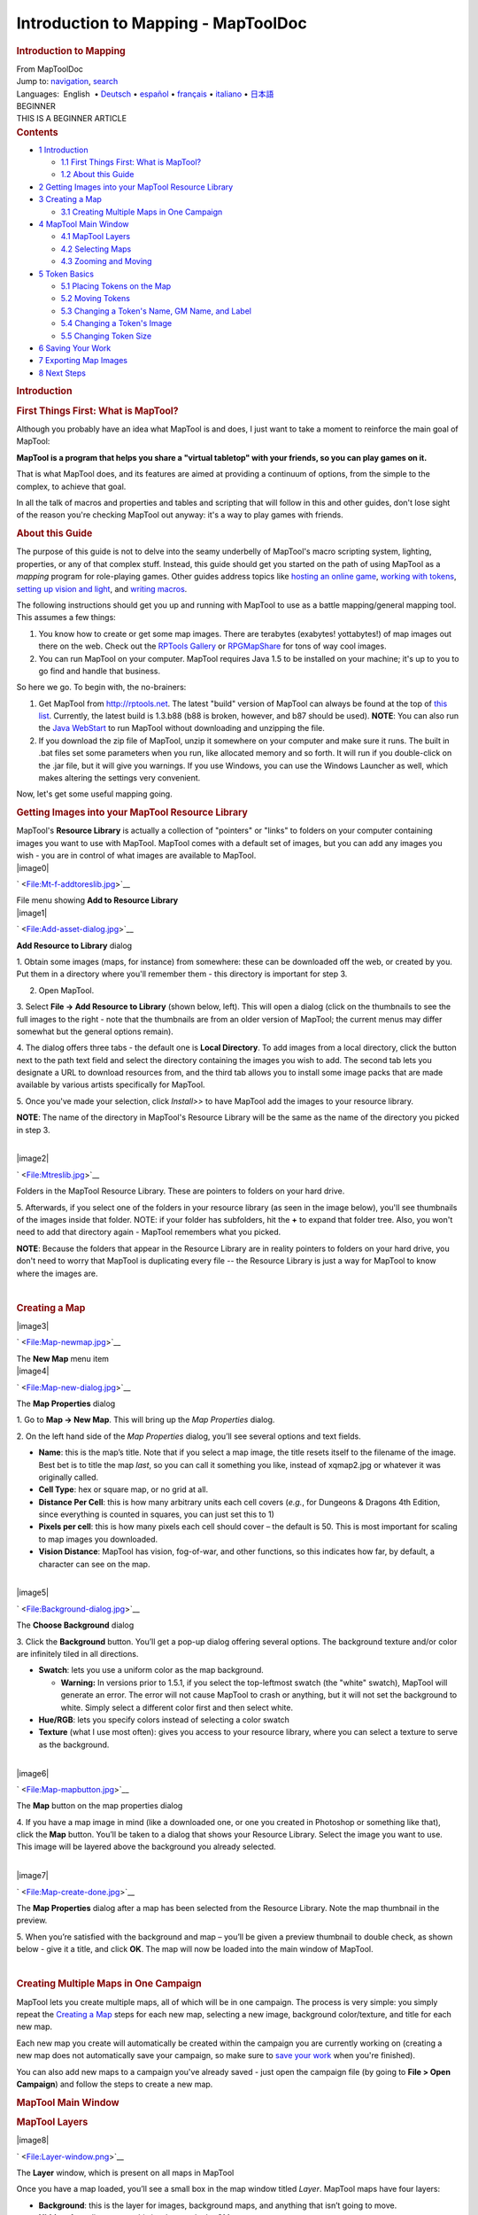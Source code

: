 ====================================
Introduction to Mapping - MapToolDoc
====================================

.. contents::
   :depth: 3
..

.. container:: noprint
   :name: mw-page-base

.. container:: noprint
   :name: mw-head-base

.. container:: mw-body
   :name: content

   .. container:: mw-indicators

   .. rubric:: Introduction to Mapping
      :name: firstHeading
      :class: firstHeading

   .. container:: mw-body-content
      :name: bodyContent

      .. container::
         :name: siteSub

         From MapToolDoc

      .. container::
         :name: contentSub

      .. container:: mw-jump
         :name: jump-to-nav

         Jump to: `navigation <#mw-head>`__, `search <#p-search>`__

      .. container:: mw-content-ltr
         :name: mw-content-text

         .. container:: template_languages

            Languages:  English
             • \ `Deutsch <Introduction_to_Mapping/de>`__\ 
             • \ `español <Introduction_to_Mapping/es>`__\  • \ `français <Introduction_to_Mapping/fr>`__\  • \ `italiano <Introduction_to_Mapping/it>`__\  • \ `日本語 <Introduction_to_Mapping/ja>`__\ 

         .. container:: template_beginner

            | BEGINNER
            | THIS IS A BEGINNER ARTICLE

         .. container:: toc
            :name: toc

            .. container::
               :name: toctitle

               .. rubric:: Contents
                  :name: contents

            -  `1 Introduction <#Introduction>`__

               -  `1.1 First Things First: What is
                  MapTool? <#First_Things_First:_What_is_MapTool.3F>`__
               -  `1.2 About this Guide <#About_this_Guide>`__

            -  `2 Getting Images into your MapTool Resource
               Library <#Getting_Images_into_your_MapTool_Resource_Library>`__
            -  `3 Creating a Map <#Creating_a_Map>`__

               -  `3.1 Creating Multiple Maps in One
                  Campaign <#Creating_Multiple_Maps_in_One_Campaign>`__

            -  `4 MapTool Main Window <#MapTool_Main_Window>`__

               -  `4.1 MapTool Layers <#MapTool_Layers>`__
               -  `4.2 Selecting Maps <#Selecting_Maps>`__
               -  `4.3 Zooming and Moving <#Zooming_and_Moving>`__

            -  `5 Token Basics <#Token_Basics>`__

               -  `5.1 Placing Tokens on the
                  Map <#Placing_Tokens_on_the_Map>`__
               -  `5.2 Moving Tokens <#Moving_Tokens>`__
               -  `5.3 Changing a Token's Name, GM Name, and
                  Label <#Changing_a_Token.27s_Name.2C_GM_Name.2C_and_Label>`__
               -  `5.4 Changing a Token's
                  Image <#Changing_a_Token.27s_Image>`__
               -  `5.5 Changing Token Size <#Changing_Token_Size>`__

            -  `6 Saving Your Work <#Saving_Your_Work>`__
            -  `7 Exporting Map Images <#Exporting_Map_Images>`__
            -  `8 Next Steps <#Next_Steps>`__

         .. rubric:: Introduction
            :name: introduction

         .. rubric:: First Things First: What is MapTool?
            :name: first-things-first-what-is-maptool

         Although you probably have an idea what MapTool is and does, I
         just want to take a moment to reinforce the main goal of
         MapTool:

         **MapTool is a program that helps you share a "virtual
         tabletop" with your friends, so you can play games on it.**

         That is what MapTool does, and its features are aimed at
         providing a continuum of options, from the simple to the
         complex, to achieve that goal.

         In all the talk of macros and properties and tables and
         scripting that will follow in this and other guides, don't lose
         sight of the reason you're checking MapTool out anyway: it's a
         way to play games with friends.

         .. rubric:: About this Guide
            :name: about-this-guide

         The purpose of this guide is not to delve into the seamy
         underbelly of MapTool's macro scripting system, lighting,
         properties, or any of that complex stuff. Instead, this guide
         should get you started on the path of using MapTool as a
         *mapping* program for role-playing games. Other guides address
         topics like `hosting an online
         game <Introduction_to_Game_Hosting>`__, `working
         with tokens <Introduction_to_Tokens>`__, `setting
         up vision and
         light <Introduction_to_Lights_and_Sights>`__, and
         `writing
         macros <Introduction_to_Macro_Writing>`__.

         The following instructions should get you up and running with
         MapTool to use as a battle mapping/general mapping tool. This
         assumes a few things:

         #. You know how to create or get some map images. There are
            terabytes (exabytes! yottabytes!) of map images out there on
            the web. Check out the `RPTools
            Gallery <http://gallery.rptools.net>`__ or
            `RPGMapShare <http://www.rpgmapshare.com>`__ for tons of way
            cool images.
         #. You can run MapTool on your computer. MapTool requires Java
            1.5 to be installed on your machine; it's up to you to go
            find and handle that business.

         So here we go. To begin with, the no-brainers:

         #. Get MapTool from http://rptools.net. The latest "build"
            version of MapTool can always be found at the top of `this
            list <http://www.rptools.net/index.php?page=downloads#MapTool>`__.
            Currently, the latest build is 1.3.b88 (b88 is broken,
            however, and b87 should be used). **NOTE**: You can also run
            the `Java
            WebStart <http://www.rptools.net/index.php?page=launch>`__
            to run MapTool without downloading and unzipping the file.
         #. If you download the zip file of MapTool, unzip it somewhere
            on your computer and make sure it runs. The built in .bat
            files set some parameters when you run, like allocated
            memory and so forth. It will run if you double-click on the
            .jar file, but it will give you warnings. If you use
            Windows, you can use the Windows Launcher as well, which
            makes altering the settings very convenient.

         Now, let's get some useful mapping going.

         .. rubric:: Getting Images into your MapTool Resource Library
            :name: getting-images-into-your-maptool-resource-library

         | MapTool's **Resource Library** is actually a collection of
           "pointers" or "links" to folders on your computer containing
           images you want to use with MapTool. MapTool comes with a
           default set of images, but you can add any images you wish -
           you are in control of what images are available to MapTool.

         .. container:: thumb tright

            .. container:: thumbinner

               |image0|

               .. container:: thumbcaption

                  .. container:: magnify

                     ` <File:Mt-f-addtoreslib.jpg>`__

                  File menu showing **Add to Resource Library**

         .. container:: thumb tright

            .. container:: thumbinner

               |image1|

               .. container:: thumbcaption

                  .. container:: magnify

                     ` <File:Add-asset-dialog.jpg>`__

                  **Add Resource to Library** dialog

         1. Obtain some images (maps, for instance) from somewhere:
         these can be downloaded off the web, or created by you. Put
         them in a directory where you'll remember them - this directory
         is important for step 3.

         2. Open MapTool.

         3. Select **File -> Add Resource to Library** (shown below,
         left). This will open a dialog (click on the thumbnails to see
         the full images to the right - note that the thumbnails are
         from an older version of MapTool; the current menus may differ
         somewhat but the general options remain).

         4. The dialog offers three tabs - the default one is **Local
         Directory**. To add images from a local directory, click the
         button next to the path text field and select the directory
         containing the images you wish to add. The second tab lets you
         designate a URL to download resources from, and the third tab
         allows you to install some image packs that are made available
         by various artists specifically for MapTool.

         5. Once you've made your selection, click *Install>>* to have
         MapTool add the images to your resource library.

         **NOTE**: The name of the directory in MapTool's Resource
         Library will be the same as the name of the directory you
         picked in step 3.

         | 

         .. container:: thumb tright

            .. container:: thumbinner

               |image2|

               .. container:: thumbcaption

                  .. container:: magnify

                     ` <File:Mtreslib.jpg>`__

                  Folders in the MapTool Resource Library. These are
                  pointers to folders on your hard drive.

         5. Afterwards, if you select one of the folders in your
         resource library (as seen in the image below), you'll see
         thumbnails of the images inside that folder. NOTE: if your
         folder has subfolders, hit the **+** to expand that folder
         tree. Also, you won't need to add that directory again -
         MapTool remembers what you picked.

         **NOTE**: Because the folders that appear in the Resource
         Library are in reality pointers to folders on your hard drive,
         you don't need to worry that MapTool is duplicating every file
         -- the Resource Library is just a way for MapTool to know where
         the images are.

         | 

         .. rubric:: Creating a Map
            :name: creating-a-map

         .. container:: thumb tright

            .. container:: thumbinner

               |image3|

               .. container:: thumbcaption

                  .. container:: magnify

                     ` <File:Map-newmap.jpg>`__

                  The **New Map** menu item

         .. container:: thumb tright

            .. container:: thumbinner

               |image4|

               .. container:: thumbcaption

                  .. container:: magnify

                     ` <File:Map-new-dialog.jpg>`__

                  The **Map Properties** dialog

         1. Go to **Map -> New Map**. This will bring up the *Map
         Properties* dialog.

         2. On the left hand side of the *Map Properties* dialog, you’ll
         see several options and text fields.

         -  **Name**: this is the map’s title. Note that if you select a
            map image, the title resets itself to the filename of the
            image. Best bet is to title the map *last*, so you can call
            it something you like, instead of xqmap2.jpg or whatever it
            was originally called.
         -  **Cell Type**: hex or square map, or no grid at all.
         -  **Distance Per Cell**: this is how many arbitrary units each
            cell covers (*e.g.*, for Dungeons & Dragons 4th Edition,
            since everything is counted in squares, you can just set
            this to 1)
         -  **Pixels per cell**: this is how many pixels each cell
            should cover – the default is 50. This is most important for
            scaling to map images you downloaded.
         -  **Vision Distance**: MapTool has vision, fog-of-war, and
            other functions, so this indicates how far, by default, a
            character can see on the map.

         | 

         .. container:: thumb tright

            .. container:: thumbinner

               |image5|

               .. container:: thumbcaption

                  .. container:: magnify

                     ` <File:Background-dialog.jpg>`__

                  The **Choose Background** dialog

         3. Click the **Background** button. You’ll get a pop-up dialog
         offering several options. The background texture and/or color
         are infinitely tiled in all directions.

         -  **Swatch**: lets you use a uniform color as the map
            background.

            -  **Warning:** In versions prior to 1.5.1, if you select
               the top-leftmost swatch (the "white" swatch), MapTool
               will generate an error. The error will not cause MapTool
               to crash or anything, but it will not set the background
               to white. Simply select a different color first and then
               select white.

         -  **Hue/RGB**: lets you specify colors instead of selecting a
            color swatch
         -  **Texture** (what I use most often): gives you access to
            your resource library, where you can select a texture to
            serve as the background.

         | 

         .. container:: thumb tright

            .. container:: thumbinner

               |image6|

               .. container:: thumbcaption

                  .. container:: magnify

                     ` <File:Map-mapbutton.jpg>`__

                  The **Map** button on the map properties dialog

         4. If you have a map image in mind (like a downloaded one, or
         one you created in Photoshop or something like that), click the
         **Map** button. You’ll be taken to a dialog that shows your
         Resource Library. Select the image you want to use. This image
         will be layered above the background you already selected.

         | 

         .. container:: thumb tright

            .. container:: thumbinner

               |image7|

               .. container:: thumbcaption

                  .. container:: magnify

                     ` <File:Map-create-done.jpg>`__

                  The **Map Properties** dialog after a map has been
                  selected from the Resource Library. Note the map
                  thumbnail in the preview.

         5. When you’re satisfied with the background and map – you’ll
         be given a preview thumbnail to double check, as shown below -
         give it a title, and click **OK**. The map will now be loaded
         into the main window of MapTool.

         | 

         .. rubric:: Creating Multiple Maps in One Campaign
            :name: creating-multiple-maps-in-one-campaign

         MapTool lets you create multiple maps, all of which will be in
         one campaign. The process is very simple: you simply repeat the
         `Creating a
         Map <Introduction_to_Mapping#Creating_a_Map>`__
         steps for each new map, selecting a new image, background
         color/texture, and title for each new map.

         Each new map you create will automatically be created within
         the campaign you are currently working on (creating a new map
         does not automatically save your campaign, so make sure to
         `save your
         work <Introduction_to_Mapping#Saving_Your_Work>`__
         when you're finished).

         You can also add new maps to a campaign you've already saved -
         just open the campaign file (by going to **File > Open
         Campaign**) and follow the steps to create a new map.

         .. rubric:: MapTool Main Window
            :name: maptool-main-window

         .. rubric:: MapTool Layers
            :name: maptool-layers

         .. container:: thumb tright

            .. container:: thumbinner

               |image8|

               .. container:: thumbcaption

                  .. container:: magnify

                     ` <File:Layer-window.png>`__

                  The **Layer** window, which is present on all maps in
                  MapTool

         Once you have a map loaded, you’ll see a small box in the map
         window titled *Layer*. MapTool maps have four layers:

         -  **Background**: this is the layer for images, background
            maps, and anything that isn’t going to move.
         -  **Hidden**: for online games, this is a layer only the GM
            can see.
         -  **Object**: this is a layer for token-like objects, things
            that might move, or that players might be able to move
            (lamps, tables, etc.).
         -  **Token**: this layer is the layer that tokens go on (tokens
            are small images that represent characters or NPCs). Make
            sure you have the Token layer selected when you’re adding
            characters and enemies to the map.

         Think of the MapTool Layers as four different sheets of acetate
         or tracing paper, one on top of the other. The bottom one - the
         **Background** - is where you draw the basic parts of the map:
         walls, floors, trees, etc. On the next sheet of tracing paper,
         the one called **Objects** you draw the *things* that your
         characters might use, mess with, or break: doors, chests,
         tables, chairs, and so forth. On the next one up - the
         **Hidden** layer - you put things only the GM can see (which
         might be objects *or* hidden characters!). Finally, on the very
         top layer - the **Token** layer, you put your miniatures - the
         monsters, characters, and NPCs of the game world.

         Tokens can be put on any of the 4 layers in MapTool. To do so,
         just right-click on the token image, and select **Change To
         >**. In the menu, select the layer you want to change the token
         to, and it will be moved.

         .. rubric:: Selecting Maps
            :name: selecting-maps

         .. container:: thumb tright

            .. container:: thumbinner

               |image9|

               .. container:: thumbcaption

                  .. container:: magnify

                     ` <File:Blueglobe.jpg>`__

                  The Globe button, where you can select among your maps

         .. container:: thumb tright

            .. container:: thumbinner

               |image10|

               .. container:: thumbcaption

                  .. container:: magnify

                     ` <File:Maplist.jpg>`__

                  A list of maps, which appears after you click the
                  Globe button.

         If you create only one map in your campaign, it will be loaded
         by default and will be the only map you can see.

         If you `create multiple
         maps <Introduction_to_Mapping#Creating_Multiple_Maps_in_One_Campaign>`__
         or have a campaign with multiple maps, you can choose between
         them by clicking the blue globe icon in the upper right hand
         side of the MapTool window – this will present a list of
         possible maps. Note that if you have only one map, clicking on
         the blue globe will show that map's name.

         | 

         .. rubric:: Zooming and Moving
            :name: zooming-and-moving

         To zoom the map, you can use the mouse scroll wheel (if you
         have one), or you can use the equals sign to zoom in, and the
         hyphen to zoom out.

         Hitting the plus sign will zoom to 1:1.

         To move the map, right click on it and move the mouse. This
         will pan the map in any direction.

         .. rubric:: Token Basics
            :name: token-basics

         `MapTool Tokens <Token:token>`__ (or just
         "Tokens") are small images that act as visual representations
         of many things in a MapTool map. The most common use for tokens
         is to represent player and non-player characters - in other
         words, tokens take the place of miniatures on the virtual map.

         Tokens, like everything else, start as image files that are
         stored in your `Resource
         Library <Macros:Glossary#R>`__. MapTool comes
         with some default tokens (and they have a great, separate
         program called
         `TokenTool <http://www.rptools.net/index.php?page=tokentool>`__
         that lets you make tokens), or you can supply your own from
         wherever you find them.

         This section of the Introduction to Mapping guide deals with
         only a few of the most basic, common things you might want to
         do with MapTool Tokens. There are *many* features, tricks, and
         cool functions available when working with tokens - so many
         that they deserve a guide all to themselves.

         .. rubric:: Placing Tokens on the Map
            :name: placing-tokens-on-the-map

         .. container:: thumb tright

            .. container:: thumbinner

               |image11|

               .. container:: thumbcaption

                  .. container:: magnify

                     ` <File:Default-library.jpg>`__

                  The *Default* folder in the Resource Library

         1. To see the default tokens mentioned above, go to the Default
         folder in your *Resource Library*, and click the **+** to
         expand it.

         | 

         .. container:: thumb tright

            .. container:: thumbinner

               |image12|

               .. container:: thumbcaption

                  .. container:: magnify

                     ` <File:Default-tokens.jpg>`__

                  The *Tokens* subfolder

         2. Select the Tokens folder.

         | 

         .. container:: thumb tright

            .. container:: thumbinner

               |image13|

               .. container:: thumbcaption

                  .. container:: magnify

                     ` <File:Token-drag-to-map.jpg>`__

                  Dragging a token onto the map

         .. container:: thumb tright

            .. container:: thumbinner

               |image14|

               .. container:: thumbcaption

                  .. container:: magnify

                     ` <File:Token-on-map.jpg>`__

                  The token appears!

         3. In the window below (where the thumbnails appear), use the
         mouse to drag a token onto the map. The cursor will change to a
         hand, and you just need to hold the token over the map
         somewhere and release the button.

         When you release the mouse button, the token will appear on the
         map, as shown in the thumbnail.

         | 

         .. rubric:: Moving Tokens
            :name: moving-tokens

         Once a token is on the map, it can be dragged around using the
         mouse, or moved by selecting the token (clicking on it) and
         using the arrow keys to move the token, and pressing the **D**
         key to complete the move.

         If you want to create a complex path, you can hit the space bar
         to make a waypoint in your path.

         .. rubric:: Changing a Token's Name, GM Name, and Label
            :name: changing-a-tokens-name-gm-name-and-label

         .. container:: thumb tright

            .. container:: thumbinner

               |image15|

               .. container:: thumbcaption

                  .. container:: magnify

                     ` <File:Token-default-name.jpg>`__

                  A token, showing the default name assigned when it was
                  first dragged onto the map.

         .. container:: thumb tright

            .. container:: thumbinner

               |image16|

               .. container:: thumbcaption

                  .. container:: magnify

                     ` <File:Edit-token.jpg>`__

                  The **Edit Token** dialog

         Tokens have three possible "names" you can assign to them. When
         a token is first dragged onto the map, it is given a default
         name (typically, the same as the token's *filename* on your
         computer, with the extension trimmed off). For example, the
         token shown in the image below was dragged from MapTool's
         default token set, and its default name is "Hero."

         The three possible names a token can have are:

         -  **Token Name**: The name of the token that will appear to
            all users. This is not optional.

            -  **NOTE**: Make sure each token has a unique name!
               Otherwise, MapTool macros may behave unpredictably.

         -  **GM Name**: This name appears only to the person(s)
            currently connected to MapTool in the role of "GM."
         -  **Label**: This text appears below the Token Name, and is
            visible to all connected individuals.

         To change a token's name, GM name, and/or label:

         1. Double-click on the token image on the map. This will open
         the **Edit Token** dialog, as shown below.

         | 

         .. container:: thumb tright

            .. container:: thumbinner

               |image17|

               .. container:: thumbcaption

                  .. container:: magnify

                     ` <File:Edit-token-changednames.jpg>`__

                  Editing the token's name, GM name, and label

         .. container:: thumb tright

            .. container:: thumbinner

               |image18|

               .. container:: thumbcaption

                  .. container:: magnify

                     ` <File:New-token-names.jpg>`__

                  Token showing the new names and label

         2. In the **Name** field, enter the name you'd like. For this
         example, I've entered "Bork the Brave"

         3. In the **GM Name** field, enter a name. For this example,
         I've entered "Cork the Cowardly"

         4. In the **Label** field, enter a Label. For this example,
         I've entered "Human Warrior".

         5. Click **OK** to save your changes.

         Once you've clicked okay, you'll see that the token has
         changed:

         You can do this name changing process with any token you drop
         on the map.

         | 

         .. rubric:: Changing a Token's Image
            :name: changing-a-tokens-image

         Sometimes, when you create a new token, you will want to change
         the image on the token's face. Say, for instance, you find a
         cool new picture that you just *have* to use for your evil
         overlord, but you already have a token made up for him - you
         don't want to delete the whole token just to change the image,
         right? That's overkill. Instead, just change the token image
         using the following steps:

         .. container:: thumb tright

            .. container:: thumbinner

               |image19|

               .. container:: thumbcaption

                  .. container:: magnify

                     ` <File:Edit-token.jpg>`__

                  The **Edit Token** dialog

         1. Make sure you have a new token image in PNG or JPG format,
         already available in your MapTool Resource Library. If you look
         at `Getting Images Into your MapTool Resource
         Library <Introduction_to_Mapping#Getting_Images_into_your_MapTool_Resource_Library>`__
         section, above, it talks about how to get map images into your
         Resource Library: well, token images (in fact, *any* image) can
         be added to your resource library in exactly the same way.

         2. Double-click on the token to open the **Edit Token** dialog.

         | 

         .. container:: thumb tright

            .. container:: thumbinner

               |image20|

               .. container:: thumbcaption

                  .. container:: magnify

                     ` <File:Edit-token-changeimage.jpg>`__

                  The button to change the token image

         3. In the upper-left of that dialog, click the small green plus
         sign.

         | 

         .. container:: thumb tright

            .. container:: thumbinner

               |image21|

               .. container:: thumbcaption

                  .. container:: magnify

                     ` <File:New-image-picked.jpg>`__

                  A new image is selected from the resource library

         4. In the **Choose Image** dialog, select the Resource Library
         folder that has the new token image in it (a red-and-white
         border will indicate the image you've selected), and click
         **OK**.

         | 

         .. container:: thumb tright

            .. container:: thumbinner

               |image22|

               .. container:: thumbcaption

                  .. container:: magnify

                     ` <File:Token-image-changed.jpg>`__

                  The token's image has been changed

         5. Once you hit **OK**, you are taken back to the Edit Token
         dialog, and you will see that the token image has been changed
         to the one you selected.

         | 

         .. rubric:: Changing Token Size
            :name: changing-token-size

         .. container:: thumb tright

            .. container:: thumbinner

               |image23|

               .. container:: thumbcaption

                  .. container:: magnify

                     ` <File:Token-rightclick.jpg>`__

                  Changing the token size using the right-click menu

         Tokens will default to the size of one grid square (note that
         by default, MapTool’s grid is 50x50 pixels). If you right-click
         on a token, the menu has a lot of options – one of which is
         **Size**. You can then set it using the size values there, so
         you can make large or huge or gargantuan creatures, and so
         forth. The image below illustrates the right-click menu for a
         token.

         NOTE: these size values (large, huge, gargantuan, etc.) only
         apply to maps that have a grid (remember, when you create a
         map, you have the option to make a map with no grid). If you
         use a gridless map, the size values are more fine-grained.

         | 

         .. rubric:: Saving Your Work
            :name: saving-your-work

         MapTool's default "save" format is called a *Campaign File*.
         The Campaign File (which has the extension *.cmpgn*) contains
         the maps and tokens that you've set up. If you're interested in
         this sort of thing, the campaign file is actually a zipped XML
         file.

         To save your work so far, choose **File -> Save Campaign**,
         give your campaign a name, and that’s all there is to it.

         When you save a campaign, MapTool saves the locations of the
         tokens on all of the maps, so you can pick up right where you
         left off!

         .. rubric:: Exporting Map Images
            :name: exporting-map-images

         MapTool can export your map images to an image file (PNG
         format). To export an image to a location of your choice:

         1. Go to **File->Export** and select **Screenshot As**.

         2. In the dialog that comes up, select a "View" (either GM
         view, where you can see everything, or Player View, where the
         only things visible are what *players* can see...I told you
         MapTool had some cool vision capabilities!)

         3. Select the destination for your file using the Browse button
         (or, alternatively, send it to an FTP server)

         4. Click **Export**.

         .. rubric:: Next Steps
            :name: next-steps

         Now that you can create a basic map and put some tokens on it,
         the next step is connecting up with some friends over the
         Internet (or face to face) and using it for a game session!
         This topic is covered in the `Introduction to Game
         Hosting <Introduction_to_Game_Hosting>`__.

         .. container:: template_languages

            Languages:  English
             • \ `Deutsch <Introduction_to_Mapping/de>`__\ 
             • \ `español <Introduction_to_Mapping/es>`__\  • \ `français <Introduction_to_Mapping/fr>`__\  • \ `italiano <Introduction_to_Mapping/it>`__\  • \ `日本語 <Introduction_to_Mapping/ja>`__\ 

      .. container:: printfooter

         Retrieved from
         "http://lmwcs.com/maptool/index.php?title=Introduction_to_Mapping&oldid=7567"

